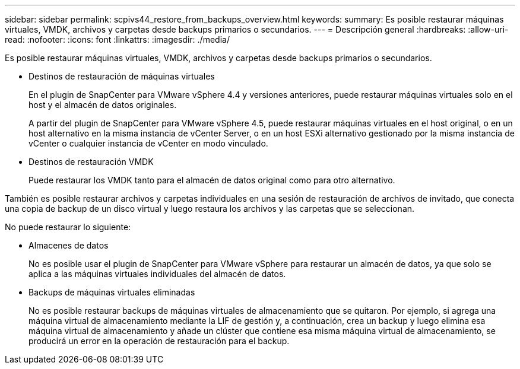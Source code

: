---
sidebar: sidebar 
permalink: scpivs44_restore_from_backups_overview.html 
keywords:  
summary: Es posible restaurar máquinas virtuales, VMDK, archivos y carpetas desde backups primarios o secundarios. 
---
= Descripción general
:hardbreaks:
:allow-uri-read: 
:nofooter: 
:icons: font
:linkattrs: 
:imagesdir: ./media/


[role="lead"]
Es posible restaurar máquinas virtuales, VMDK, archivos y carpetas desde backups primarios o secundarios.

* Destinos de restauración de máquinas virtuales
+
En el plugin de SnapCenter para VMware vSphere 4.4 y versiones anteriores, puede restaurar máquinas virtuales solo en el host y el almacén de datos originales.

+
A partir del plugin de SnapCenter para VMware vSphere 4.5, puede restaurar máquinas virtuales en el host original, o en un host alternativo en la misma instancia de vCenter Server, o en un host ESXi alternativo gestionado por la misma instancia de vCenter o cualquier instancia de vCenter en modo vinculado.

* Destinos de restauración VMDK
+
Puede restaurar los VMDK tanto para el almacén de datos original como para otro alternativo.



También es posible restaurar archivos y carpetas individuales en una sesión de restauración de archivos de invitado, que conecta una copia de backup de un disco virtual y luego restaura los archivos y las carpetas que se seleccionan.

No puede restaurar lo siguiente:

* Almacenes de datos
+
No es posible usar el plugin de SnapCenter para VMware vSphere para restaurar un almacén de datos, ya que solo se aplica a las máquinas virtuales individuales del almacén de datos.

* Backups de máquinas virtuales eliminadas
+
No es posible restaurar backups de máquinas virtuales de almacenamiento que se quitaron. Por ejemplo, si agrega una máquina virtual de almacenamiento mediante la LIF de gestión y, a continuación, crea un backup y luego elimina esa máquina virtual de almacenamiento y añade un clúster que contiene esa misma máquina virtual de almacenamiento, se producirá un error en la operación de restauración para el backup.


